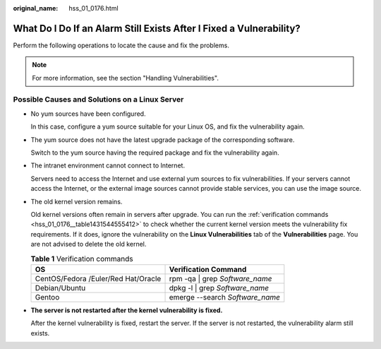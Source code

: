 :original_name: hss_01_0176.html

.. _hss_01_0176:

What Do I Do If an Alarm Still Exists After I Fixed a Vulnerability?
====================================================================

Perform the following operations to locate the cause and fix the problems.

.. note::

   For more information, see the section "Handling Vulnerabilities".

Possible Causes and Solutions on a Linux Server
-----------------------------------------------

-  No yum sources have been configured.

   In this case, configure a yum source suitable for your Linux OS, and fix the vulnerability again.

-  The yum source does not have the latest upgrade package of the corresponding software.

   Switch to the yum source having the required package and fix the vulnerability again.

-  The intranet environment cannot connect to Internet.

   Servers need to access the Internet and use external yum sources to fix vulnerabilities. If your servers cannot access the Internet, or the external image sources cannot provide stable services, you can use the image source.

-  The old kernel version remains.

   Old kernel versions often remain in servers after upgrade. You can run the :ref:`verification commands <hss_01_0176__table1431544555412>` to check whether the current kernel version meets the vulnerability fix requirements. If it does, ignore the vulnerability on the **Linux Vulnerabilities** tab of the **Vulnerabilities** page. You are not advised to delete the old kernel.

   .. _hss_01_0176__table1431544555412:

   .. table:: **Table 1** Verification commands

      =================================== ===============================
      OS                                  Verification Command
      =================================== ===============================
      CentOS/Fedora /Euler/Red Hat/Oracle rpm -qa \| grep *Software_name*
      Debian/Ubuntu                       dpkg -l \| grep *Software_name*
      Gentoo                              emerge --search *Software_name*
      =================================== ===============================

-  **The server is not restarted after the kernel vulnerability is fixed.**

   After the kernel vulnerability is fixed, restart the server. If the server is not restarted, the vulnerability alarm still exists.
